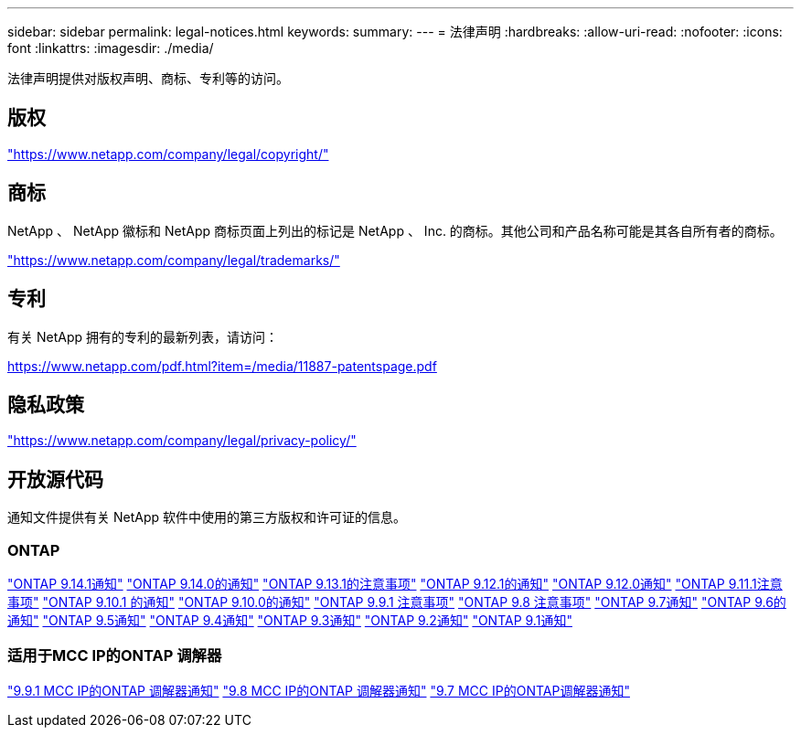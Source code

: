 ---
sidebar: sidebar 
permalink: legal-notices.html 
keywords:  
summary:  
---
= 法律声明
:hardbreaks:
:allow-uri-read: 
:nofooter: 
:icons: font
:linkattrs: 
:imagesdir: ./media/


[role="lead"]
法律声明提供对版权声明、商标、专利等的访问。



== 版权

link:https://www.netapp.com/company/legal/copyright/["https://www.netapp.com/company/legal/copyright/"^]



== 商标

NetApp 、 NetApp 徽标和 NetApp 商标页面上列出的标记是 NetApp 、 Inc. 的商标。其他公司和产品名称可能是其各自所有者的商标。

link:https://www.netapp.com/company/legal/trademarks/["https://www.netapp.com/company/legal/trademarks/"^]



== 专利

有关 NetApp 拥有的专利的最新列表，请访问：

link:https://www.netapp.com/pdf.html?item=/media/11887-patentspage.pdf["https://www.netapp.com/pdf.html?item=/media/11887-patentspage.pdf"^]



== 隐私政策

link:https://www.netapp.com/company/legal/privacy-policy/["https://www.netapp.com/company/legal/privacy-policy/"^]



== 开放源代码

通知文件提供有关 NetApp 软件中使用的第三方版权和许可证的信息。



=== ONTAP

link:https://library.netapp.com/ecm/ecm_download_file/ECMLP2886725["ONTAP 9.14.1通知"^]
link:https://library.netapp.com/ecm/ecm_download_file/ECMLP2886298["ONTAP 9.14.0的通知"^]
link:https://library.netapp.com/ecm/ecm_download_file/ECMLP2885801["ONTAP 9.13.1的注意事项"^]
link:https://library.netapp.com/ecm/ecm_download_file/ECMLP2884813["ONTAP 9.12.1的通知"^]
link:https://library.netapp.com/ecm/ecm_download_file/ECMLP2883760["ONTAP 9.12.0通知"^]
link:https://library.netapp.com/ecm/ecm_download_file/ECMLP2882103["ONTAP 9.11.1注意事项"^]
link:https://library.netapp.com/ecm/ecm_download_file/ECMLP2879817["ONTAP 9.10.1 的通知"^]
link:https://library.netapp.com/ecm/ecm_download_file/ECMLP2878927["ONTAP 9.10.0的通知"^]
link:https://library.netapp.com/ecm/ecm_download_file/ECMLP2876856["ONTAP 9.9.1 注意事项"^]
link:https://library.netapp.com/ecm/ecm_download_file/ECMLP2873871["ONTAP 9.8 注意事项"^]
link:https://library.netapp.com/ecm/ecm_download_file/ECMLP2860921["ONTAP 9.7通知"^]
link:https://library.netapp.com/ecm/ecm_download_file/ECMLP2855145["ONTAP 9.6的通知"^]
link:https://library.netapp.com/ecm/ecm_download_file/ECMLP2850702["ONTAP 9.5通知"^]
link:https://library.netapp.com/ecm/ecm_download_file/ECMLP2844310["ONTAP 9.4通知"^]
link:https://library.netapp.com/ecm/ecm_download_file/ECMLP2839209["ONTAP 9.3通知"^]
link:https://library.netapp.com/ecm/ecm_download_file/ECMLP2702054["ONTAP 9.2通知"^]
link:https://library.netapp.com/ecm/ecm_download_file/ECMLP2516795["ONTAP 9.1通知"^]



=== 适用于MCC IP的ONTAP 调解器

link:https://library.netapp.com/ecm/ecm_download_file/ECMLP2870521["9.9.1 MCC IP的ONTAP 调解器通知"^]
link:https://library.netapp.com/ecm/ecm_download_file/ECMLP2870521["9.8 MCC IP的ONTAP 调解器通知"^]
link:https://library.netapp.com/ecm/ecm_download_file/ECMLP2870521["9.7 MCC IP的ONTAP调解器通知"^]
